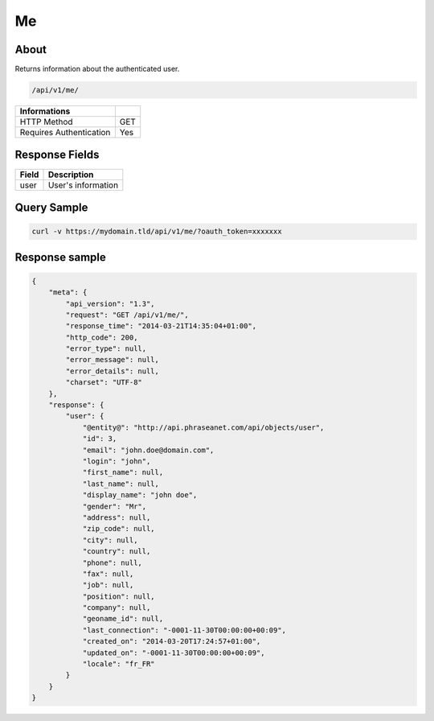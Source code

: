 Me
==

About
-----

Returns information about the authenticated user.

.. code-block:: bash

    /api/v1/me/

======================== ======
 Informations
======================== ======
 HTTP Method              GET
 Requires Authentication  Yes
======================== ======


Response Fields
---------------

================== ================================
 Field              Description
================== ================================
user                User's information
================== ================================

Query Sample
------------

.. code-block:: bash

    curl -v https://mydomain.tld/api/v1/me/?oauth_token=xxxxxxx

Response sample
---------------

.. code-block:: javascript

    {
        "meta": {
            "api_version": "1.3",
            "request": "GET /api/v1/me/",
            "response_time": "2014-03-21T14:35:04+01:00",
            "http_code": 200,
            "error_type": null,
            "error_message": null,
            "error_details": null,
            "charset": "UTF-8"
        },
        "response": {
            "user": {
                "@entity@": "http://api.phraseanet.com/api/objects/user",
                "id": 3,
                "email": "john.doe@domain.com",
                "login": "john",
                "first_name": null,
                "last_name": null,
                "display_name": "john doe",
                "gender": "Mr",
                "address": null,
                "zip_code": null,
                "city": null,
                "country": null,
                "phone": null,
                "fax": null,
                "job": null,
                "position": null,
                "company": null,
                "geoname_id": null,
                "last_connection": "-0001-11-30T00:00:00+00:09",
                "created_on": "2014-03-20T17:24:57+01:00",
                "updated_on": "-0001-11-30T00:00:00+00:09",
                "locale": "fr_FR"
            }
        }
    }

